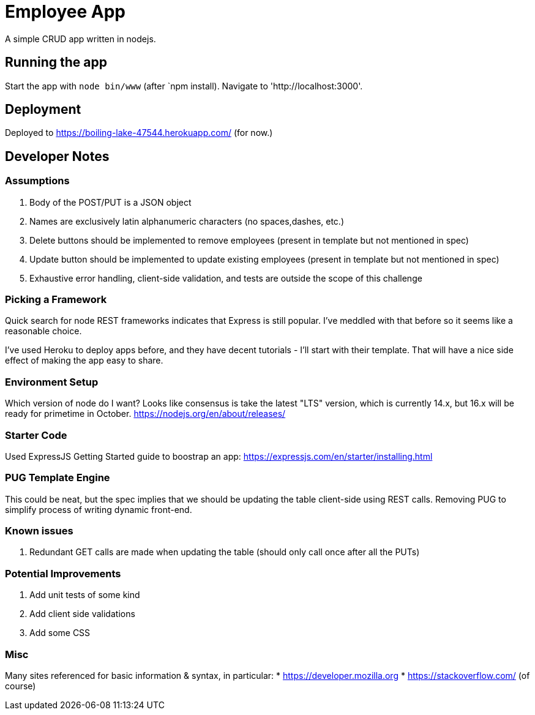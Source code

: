 = Employee App

A simple CRUD app written in nodejs.

== Running the app

Start the app with `node bin/www` (after `npm install). Navigate to 'http://localhost:3000'.

== Deployment

Deployed to https://boiling-lake-47544.herokuapp.com/ (for now.)

== Developer Notes

=== Assumptions
. Body of the POST/PUT is a JSON object
. Names are exclusively latin alphanumeric characters (no spaces,dashes, etc.)
. Delete buttons should be implemented to remove employees (present in template but not mentioned in spec)
. Update button should be implemented to update existing employees (present in template but not mentioned in spec)
. Exhaustive error handling, client-side validation, and tests are outside the scope of this challenge

=== Picking a Framework

Quick search for node REST frameworks indicates that Express is still popular. I've meddled with that before so it seems like a reasonable choice.

I've used Heroku to deploy apps before, and they have decent tutorials - I'll start with their template. That will have a nice side effect of making the app easy to share.

=== Environment Setup

Which version of node do I want? Looks like consensus is take the latest "LTS" version, which is currently 14.x, but 16.x will be ready for primetime in October.
https://nodejs.org/en/about/releases/

=== Starter Code

Used ExpressJS Getting Started guide to boostrap an app:
https://expressjs.com/en/starter/installing.html

=== PUG Template Engine

This could be neat, but the spec implies that we should be updating the table client-side using REST calls.
Removing PUG to simplify process of writing dynamic front-end.

=== Known issues
. Redundant GET calls are made when updating the table (should only call once after all the PUTs)

=== Potential Improvements
. Add unit tests of some kind
. Add client side validations
. Add some CSS

=== Misc

Many sites referenced for basic information & syntax, in particular:
* https://developer.mozilla.org
* https://stackoverflow.com/ (of course)
